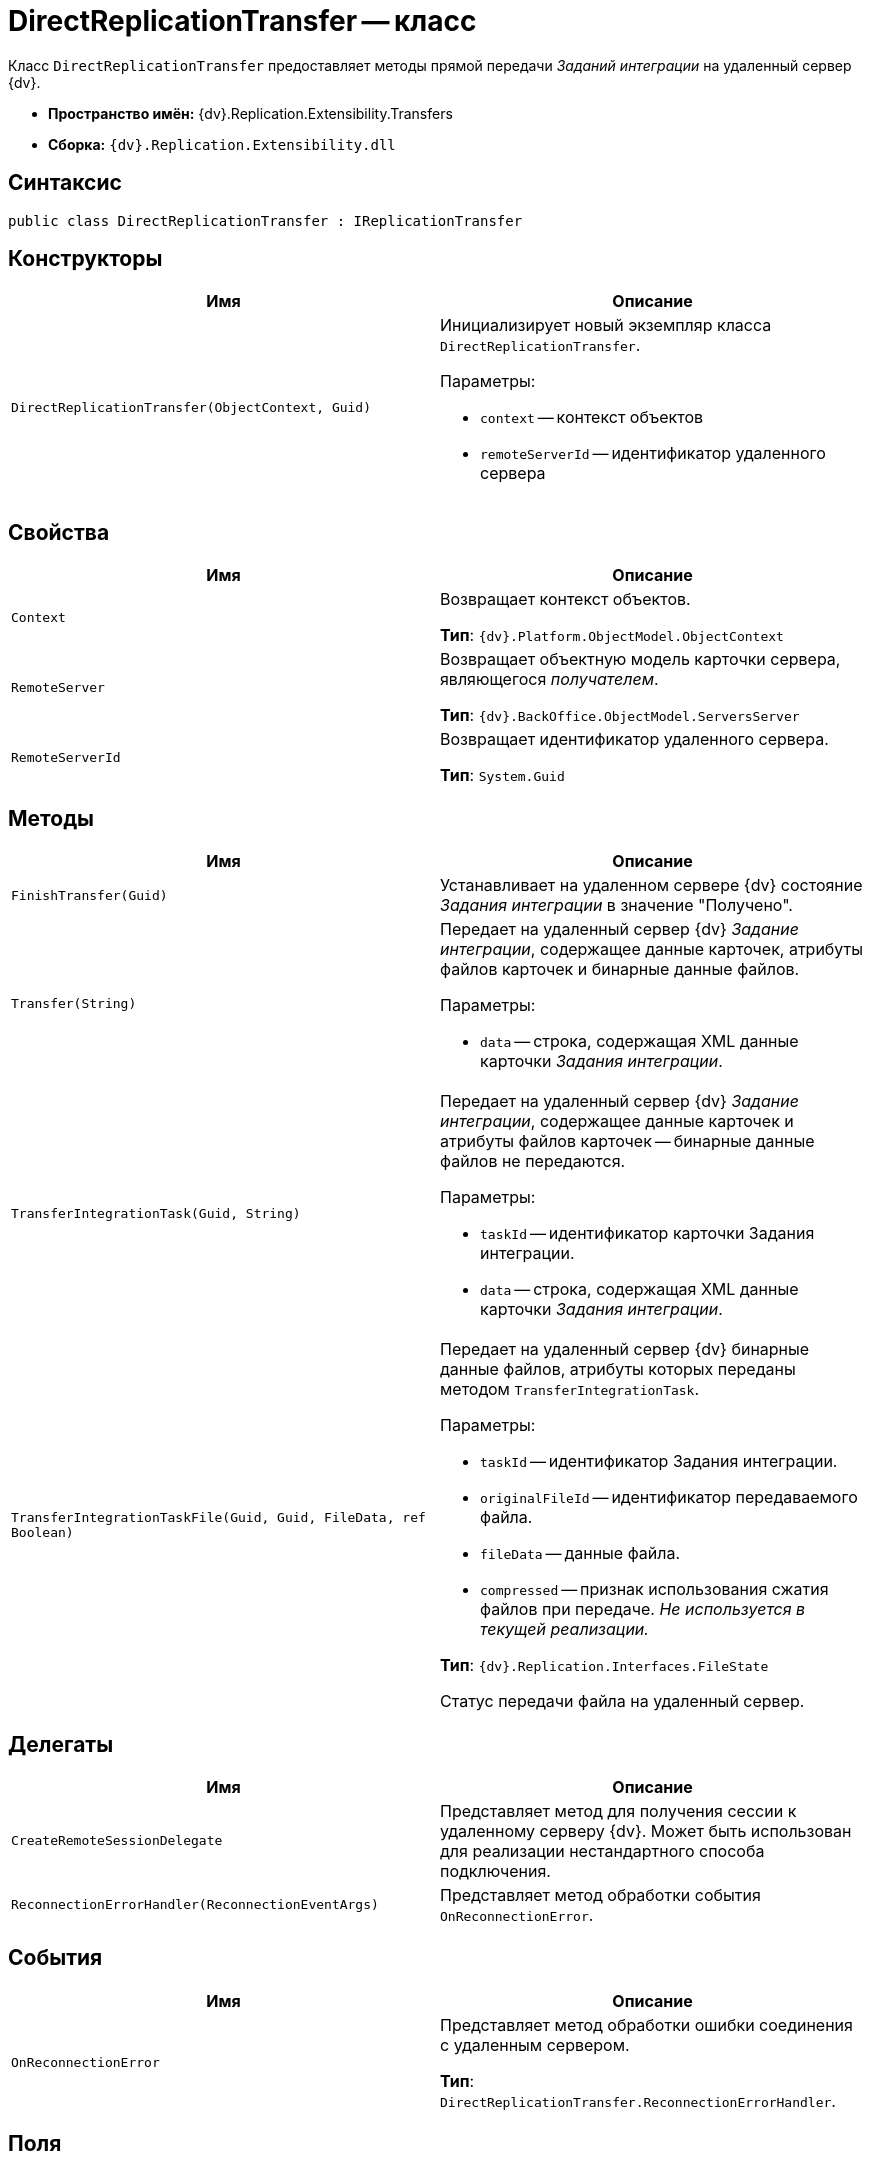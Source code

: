 = DirectReplicationTransfer -- класс

Класс `DirectReplicationTransfer` предоставляет методы прямой передачи _Заданий интеграции_ на удаленный сервер {dv}.

* *Пространство имён:* {dv}.Replication.Extensibility.Transfers
* *Сборка:* `{dv}.Replication.Extensibility.dll`

== Синтаксис

[source,csharp]
----
public class DirectReplicationTransfer : IReplicationTransfer
----

== Конструкторы

[cols=",",options="header"]
|===
|Имя |Описание

|`DirectReplicationTransfer(ObjectContext, Guid)`
a|Инициализирует новый экземпляр класса `DirectReplicationTransfer`.

.Параметры:
* `context` -- контекст объектов
* `remoteServerId` -- идентификатор удаленного сервера

|===

== Свойства

[cols=",",options="header"]
|===
|Имя |Описание

|`Context`
a|Возвращает контекст объектов.

*Тип*: `{dv}.Platform.ObjectModel.ObjectContext`

|`RemoteServer`
a|Возвращает объектную модель карточки сервера, являющегося _получателем_.

*Тип*: `{dv}.BackOffice.ObjectModel.ServersServer`

|`RemoteServerId`
a|Возвращает идентификатор удаленного сервера.

*Тип*: `System.Guid`

|===

== Методы

[cols=",",options="header"]
|===
|Имя |Описание

|`FinishTransfer(Guid)` |Устанавливает на удаленном сервере {dv} состояние _Задания интеграции_ в значение "Получено".
|`Transfer(String)`
a|Передает на удаленный сервер {dv} _Задание интеграции_, содержащее данные карточек, атрибуты файлов карточек и бинарные данные файлов.

.Параметры:
* `data` -- строка, содержащая XML данные карточки _Задания интеграции_.

|`TransferIntegrationTask(Guid, String)`
a|Передает на удаленный сервер {dv} _Задание интеграции_, содержащее данные карточек и атрибуты файлов карточек -- бинарные данные файлов не передаются.

.Параметры:
* `taskId` -- идентификатор карточки Задания интеграции.
* `data` -- строка, содержащая XML данные карточки _Задания интеграции_.

|`TransferIntegrationTaskFile(Guid, Guid, FileData, ref Boolean)`
a|Передает на удаленный сервер {dv} бинарные данные файлов, атрибуты которых переданы методом `TransferIntegrationTask`.

.Параметры:
* `taskId` -- идентификатор Задания интеграции.
* `originalFileId` -- идентификатор передаваемого файла.
* `fileData` -- данные файла.
* `compressed` -- признак использования сжатия файлов при передаче. _Не используется в текущей реализации._

*Тип*: `{dv}.Replication.Interfaces.FileState`

Статус передачи файла на удаленный сервер.

|===

== Делегаты

[cols=",",options="header"]
|===
|Имя |Описание

|`CreateRemoteSessionDelegate` |Представляет метод для получения сессии к удаленному серверу {dv}. Может быть использован для реализации нестандартного способа подключения.

|`ReconnectionErrorHandler(ReconnectionEventArgs)` |Представляет метод обработки события `OnReconnectionError`.
|===

== События

[cols=",",options="header"]
|===
|Имя |Описание

|`OnReconnectionError` |Представляет метод обработки ошибки соединения с удаленным сервером.

*Тип*: `DirectReplicationTransfer.ReconnectionErrorHandler`.
|===

== Поля

[cols=",",options="header"]
|===
|Имя |Описание

|`ReconnectionRepeats`
a|Количество попыток соединения с сервером _получателя_ при его недоступности.

*Тип*: `System.Int32`

|`ReconnectionTimout`
a|Время (в миллисекундах) задержки между попытками соединиться с недоступным сервером.

*Тип*: `System.Int32`

|`RemoteSessionCreator`
a|Представляет метод выполняющий открытие подключения к удаленному серверу {dv} (_получателю_).

*Тип*: `DirectReplicationTransfer.CreateRemoteSessionDelegate`.

|===

== Заметки

Пара методов `TransferIntegrationTask` и `TransferIntegrationTaskFile` (должны использоваться совместно) позволяет передавать "тяжелые" данные файлов и более легкие данные карточек в разных пакетах. Метод `Transfer` передает данные карточек и файлы в одном пакете.
